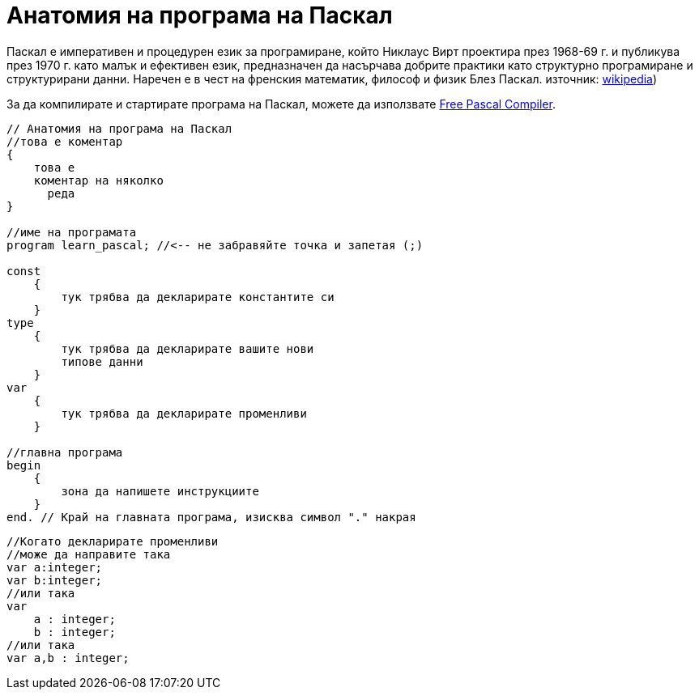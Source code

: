 = Анатомия на програма на Паскал

Паскал е императивен и процедурен език за програмиране, който Никлаус Вирт проектира през 1968-69 г. и публикува през 1970 г. 
като малък и ефективен език, предназначен да насърчава добрите практики като структурно програмиране и структурирани данни. 
Наречен е в чест на френския математик, философ и физик Блез Паскал. 
източник: https://en.wikipedia.org/wiki/Pascal_(programming_language)[wikipedia])

За да компилирате и стартирате програма на Паскал, можете да използвате https://www.freepascal.org/[Free Pascal Compiler].

[source,pascal]
----
// Анатомия на програма на Паскал
//това е коментар
{
    това е 
    коментар на няколко 
      реда
}

//име на програмата
program learn_pascal; //<-- не забравяйте точка и запетая (;)

const
    {
        тук трябва да декларирате константите си
    }
type
    {
        тук трябва да декларирате вашите нови 
        типове данни
    }
var
    {
        тук трябва да декларирате променливи
    }

//главна програма
begin
    {
        зона да напишете инструкциите
    }
end. // Край на главната програма, изисква символ "." накрая
----

[source,pascal]
----
//Когато декларирате променливи
//може да направите така
var a:integer;
var b:integer;
//или така
var 
    a : integer;
    b : integer;
//или така
var a,b : integer;
----
